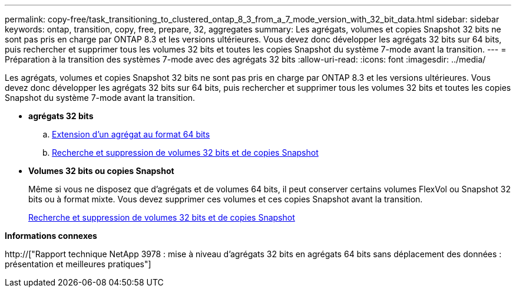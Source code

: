 ---
permalink: copy-free/task_transitioning_to_clustered_ontap_8_3_from_a_7_mode_version_with_32_bit_data.html 
sidebar: sidebar 
keywords: ontap, transition, copy, free, prepare, 32, aggregates 
summary: Les agrégats, volumes et copies Snapshot 32 bits ne sont pas pris en charge par ONTAP 8.3 et les versions ultérieures. Vous devez donc développer les agrégats 32 bits sur 64 bits, puis rechercher et supprimer tous les volumes 32 bits et toutes les copies Snapshot du système 7-mode avant la transition. 
---
= Préparation à la transition des systèmes 7-mode avec des agrégats 32 bits
:allow-uri-read: 
:icons: font
:imagesdir: ../media/


[role="lead"]
Les agrégats, volumes et copies Snapshot 32 bits ne sont pas pris en charge par ONTAP 8.3 et les versions ultérieures. Vous devez donc développer les agrégats 32 bits sur 64 bits, puis rechercher et supprimer tous les volumes 32 bits et toutes les copies Snapshot du système 7-mode avant la transition.

* *agrégats 32 bits*
+
.. xref:task_expanding_an_aggregate_to_64_bit_format_without_adding_storage.adoc[Extension d'un agrégat au format 64 bits]
.. xref:task_finding_and_removing_32_bit_data_from_source_volumes_and_snapshot_copies.adoc[Recherche et suppression de volumes 32 bits et de copies Snapshot]


* *Volumes 32 bits ou copies Snapshot*
+
Même si vous ne disposez que d'agrégats et de volumes 64 bits, il peut conserver certains volumes FlexVol ou Snapshot 32 bits ou à format mixte. Vous devez supprimer ces volumes et ces copies Snapshot avant la transition.

+
xref:task_finding_and_removing_32_bit_data_from_source_volumes_and_snapshot_copies.adoc[Recherche et suppression de volumes 32 bits et de copies Snapshot]



*Informations connexes*

http://["Rapport technique NetApp 3978 : mise à niveau d'agrégats 32 bits en agrégats 64 bits sans déplacement des données : présentation et meilleures pratiques"]
